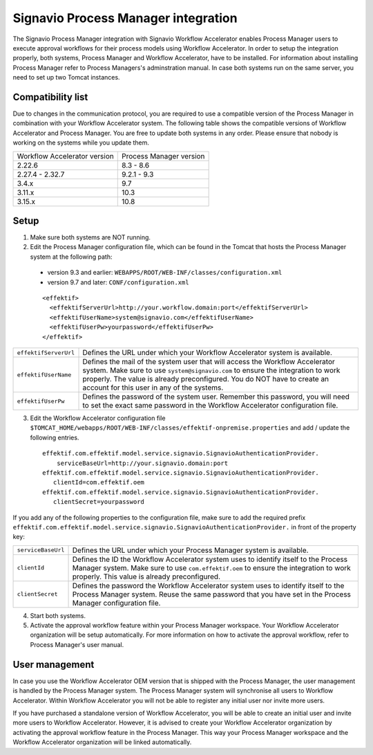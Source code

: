 .. _signavio-integration:

Signavio Process Manager integration
====================================
The Signavio Process Manager integration with Signavio Workflow Accelerator enables Process Manager users to execute approval workflows for their process models using Workflow Accelerator. 
In order to setup the integration properly, both systems, Process Manager and Workflow Accelerator, have to be installed. 
For information about installing Process Manager refer to Process Managers's adminstration manual. 
In case both systems run on the same server, you need to set up two Tomcat instances.

Compatibility list
------------------
Due to changes in the communication protocol, you are required to use a compatible version of the Process Manager in combination with your Workflow Accelerator system. 
The following table shows the compatible versions of Workflow Accelerator and Process Manager.
You are free to update both systems in any order. 
Please ensure that nobody is working on the systems while you update them.

============================  =======================
Workflow Accelerator version  Process Manager version
2.22.6                        8.3 - 8.6
2.27.4 - 2.32.7               9.2.1 - 9.3
3.4.x                         9.7
3.11.x                        10.3
3.15.x                        10.8
============================  =======================

Setup
-----
1. Make sure both systems are NOT running.
2. Edit the Process Manager configuration file, which can be found in the Tomcat that hosts the Process Manager system at the following path:

  * version 9.3 and earlier: ``WEBAPPS/ROOT/WEB-INF/classes/configuration.xml``

  * version 9.7 and later: ``CONF/configuration.xml``
  ::

    <effektif>  
      <effektifServerUrl>http://your.workflow.domain:port</effektifServerUrl>
      <effektifUserName>system@signavio.com</effektifUserName>
      <effektifUserPw>yourpassword</effektifUserPw>
    </effektif>

.. tabularcolumns:: |p{4cm}|p{11cm}|

=====================   =====================
``effektifServerUrl``   Defines the URL under which your Workflow Accelerator system is available.
``effektifUserName``    Defines the mail of the system user that will access the Workflow Accelerator system. Make sure to use ``system@signavio.com`` to ensure the integration to work properly. The value is already preconfigured. You do NOT have to create an account for this user in any of the systems.
``effektifUserPw``      Defines the password of the system user. Remember this password, you will need to set the exact same password in the Workflow Accelerator configuration file.
=====================   =====================

3. Edit the Workflow Accelerator configuration file ``$TOMCAT_HOME/webapps/ROOT/WEB-INF/classes/effektif-onpremise.properties`` and add / update the following entries. ::

    effektif.com.effektif.model.service.signavio.SignavioAuthenticationProvider.
        serviceBaseUrl=http://your.signavio.domain:port
    effektif.com.effektif.model.service.signavio.SignavioAuthenticationProvider.
       clientId=com.effektif.oem
    effektif.com.effektif.model.service.signavio.SignavioAuthenticationProvider.
       clientSecret=yourpassword

If you add any of the following properties to the configuration file, make sure to add the required prefix ``effektif.com.effektif.model.service.signavio.SignavioAuthenticationProvider.`` in front of the property key:

.. tabularcolumns:: |p{4cm}|p{11cm}|

==================  ==================
``serviceBaseUrl``  Defines the URL under which your Process Manager system is available.
``clientId``        Defines the ID the Workflow Accelerator system uses to identify itself to the Process Manager system. Make sure to use ``com.effektif.oem`` to ensure the integration to work properly. This value is already preconfigured.
``clientSecret``    Defines the password the Workflow Accelerator system uses to identify itself to the Process Manager system. Reuse the same password that you have set in the Process Manager configuration file.
==================  ==================

4. Start both systems.
5. Activate the approval workflow feature within your Process Manager workspace. Your Workflow Accelerator organization will be setup automatically. For more information on how to activate the approval workflow, refer to Process Manager's user manual.

.. _signavio-user-management:

User management
---------------
In case you use the Workflow Accelerator OEM version that is shipped with the Process Manager, the user management is handled by the Process Manager system. 
The Process Manager system will synchronise all users to Workflow Accelerator. 
Within Workflow Accelerator you will not be able to register any initial user nor invite more users. 

If you have purchased a standalone version of Workflow Accelerator, you will be able to create an initial user and invite more users to Workflow Accelerator. 
However, it is advised to create your Workflow Accelerator organization by activating the approval workflow feature in the Process Manager. 
This way your Process Manager workspace and the Workflow Accelerator organization will be linked automatically.
